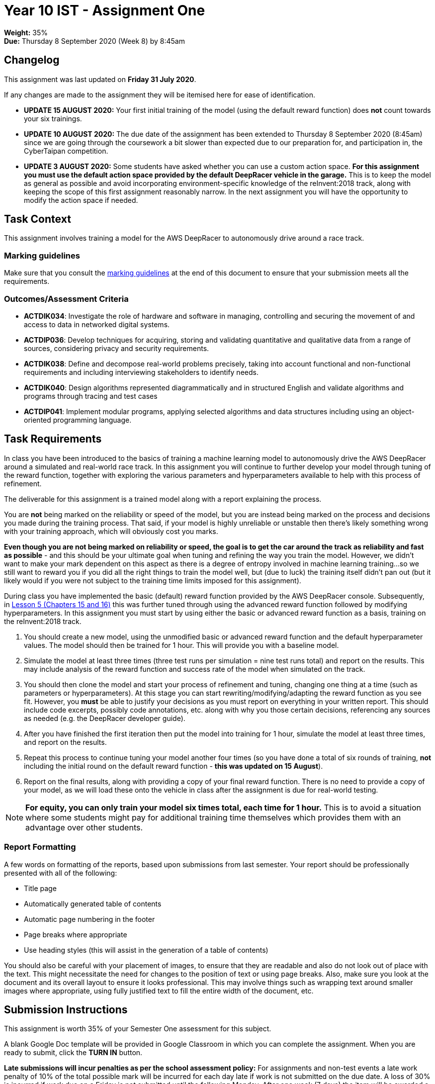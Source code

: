 :page-layout: standard_toc
:page-title: Year 10 IST - Assignment One
:icons: font

= Year 10 IST - Assignment One

*Weight:* 35% +
*Due:* Thursday 8 September 2020 (Week 8) by 8:45am

== Changelog

This assignment was last updated on *Friday 31 July 2020*.

If any changes are made to the assignment they will be itemised here for ease of identification.

* *UPDATE 15 AUGUST 2020:* Your first initial training of the model (using the default reward function) does *not* count towards your six trainings.

* *UPDATE 10 AUGUST 2020:* The due date of the assignment has been extended to Thursday 8 September 2020 (8:45am) since we are going through the coursework a bit slower than expected due to our preparation for, and participation in, the CyberTaipan competition.

* *UPDATE 3 AUGUST 2020:* Some students have asked whether you can use a custom action space. *For this assignment you must use the default action space provided by the default DeepRacer vehicle in the garage.* This is to keep the model as general as possible and avoid incorporating environment-specific knowledge of the reInvent:2018 track, along with keeping the scope of this first assignment reasonably narrow. In the next assignment you will have the opportunity to modify the action space if needed.

== Task Context

This assignment involves training a model for the AWS DeepRacer to autonomously drive around a race track.

=== Marking guidelines

Make sure that you consult the <<_marking_guidelines, marking guidelines>> at the end of this document to ensure that your submission meets all the requirements.

=== Outcomes/Assessment Criteria

* *ACTDIK034*: Investigate the role of hardware and software in managing, controlling and securing the movement of and access to data in networked digital systems.
* *ACTDIP036*: Develop techniques for acquiring, storing and validating quantitative and qualitative data from a range of sources, considering privacy and security requirements.
* *ACTDIK038*: Define and decompose real-world problems precisely, taking into account functional and non-functional requirements and including interviewing stakeholders to identify needs.
* *ACTDIK040*: Design algorithms represented diagrammatically and in structured English and validate algorithms and programs through tracing and test cases
* *ACTDIP041*: Implement modular programs, applying selected algorithms and data structures including using an object-oriented programming language.

== Task Requirements

In class you have been introduced to the basics of training a machine learning model to autonomously drive the AWS DeepRacer around a simulated and real-world race track. In this assignment you will continue to further develop your model through tuning of the reward function, together with exploring the various parameters and hyperparameters available to help with this process of refinement.

The deliverable for this assignment is a trained model along with a report explaining the process.

You are *not* being marked on the reliability or speed of the model, but you are instead being marked on the process and decisions you made during the training process. That said, if your model is highly unreliable or unstable then there's likely something wrong with your training approach, which will obviously cost you marks.

*Even though you are not being marked on reliability or speed, the goal is to get the car around the track as reliability and fast as possible* - and this should be your ultimate goal when tuning and refining the way you train the model. However, we didn't want to make your mark dependent on this aspect as there is a degree of entropy involved in machine learning training...so we still want to reward you if you did all the right things to train the model well, but (due to luck) the training itself didn't pan out (but it likely would if you were not subject to the training time limits imposed for this assignment).

During class you have implemented the basic (default) reward function provided by the AWS DeepRacer console. Subsequently, in https://classroom.udacity.com/courses/ud014/lessons/0afdbee8-cf7a-4966-b8ed-f860f3d68cb6/concepts/e54b4097-d5f4-4bf5-bcfd-288ff80ead34[Lesson 5 (Chapters 15 and 16)] this was further tuned through using the advanced reward function followed by modifying hyperparameters. In this assignment you must start by using either the basic or advanced reward function as a basis, training on the reInvent:2018 track.

1. You should create a new model, using the unmodified basic or advanced reward function and the default hyperparameter values. The model should then be trained for 1 hour. This will provide you with a baseline model.

2. Simulate the model at least three times (three test runs per simulation = nine test runs total) and report on the results. This may include analysis of the reward function and success rate of the model when simulated on the track.

3. You should then clone the model and start your process of refinement and tuning, changing one thing at a time (such as parameters or hyperparameters). At this stage you can start rewriting/modifying/adapting the reward function as you see fit. However, you *must* be able to justify your decisions as you must report on everything in your written report. This should include code excerpts, possibly code annotations, etc. along with why you those certain decisions, referencing any sources as needed (e.g. the DeepRacer developer guide).

4. After you have finished the first iteration then put the model into training for 1 hour, simulate the model at least three times, and report on the results.

5. Repeat this process to continue tuning your model another four times (so you have done a total of six rounds of training, *not* including the initial round on the default reward function - *this was updated on 15 August*).

6. Report on the final results, along with providing a copy of your final reward function. There is no need to provide a copy of your model, as we will load these onto the vehicle in class after the assignment is due for real-world testing.

[NOTE]
====
*For equity, you can only train your model six times total, each time for 1 hour.* This is to avoid a situation where some students might pay for additional training time themselves which provides them with an advantage over other students.
====

=== Report Formatting

A few words on formatting of the reports, based upon submissions from last semester. Your report should be professionally presented with all of the following:

* Title page
* Automatically generated table of contents
* Automatic page numbering in the footer
* Page breaks where appropriate
* Use heading styles (this will assist in the generation of a table of contents)

You should also be careful with your placement of images, to ensure that they are readable and also do not look out of place with the text. This might necessitate the need for changes to the position of text or using page breaks. Also, make sure you look at the document and its overall layout to ensure it looks professional. This may involve things such as wrapping text around smaller images where appropriate, using fully justified text to fill the entire width of the document, etc.

== Submission Instructions

This assignment is worth 35% of your Semester One assessment for this subject.

A blank Google Doc template will be provided in Google Classroom in which you can complete the assignment. When you are ready to submit, click the *TURN IN* button.

*Late submissions will incur penalties as per the school assessment policy:* For assignments and non-test events a late work penalty of 10% of the total possible mark will be incurred for each day late if work is not submitted on the due date.  A loss of 30% is incurred if work due on a Friday is not submitted until the following Monday. After one week (7 days) the item will be awarded a mark of zero.

=== Draft Submissions

You may optionally (but strongly encouraged) submit one draft of your assignment for review prior to formal submission. Your draft must be feature complete (i.e. not a half-done assignment) and submitted at least one week before the assignment due date - for this assignment, drafts are due by 8:45am on Thursday 27 August 2020). To submit a draft, just submit your Google Classroom assignment as you would for the real submission. I will then review your draft, with comments within Google Classroom, and then return the assignment so you can make any necessary corrections. You can then submit the assignment again for your real submission.

You are also welcome to ask me as you're working on the assignment whether it's on the right track with the correct level of detail.

[#_marking_guidelines]
=== Marking Guidelines

[cols="<8,^1"]
|===

^|*Criteria*
^|*Mark Range*

{set:cellbgcolor:white}

.^|
*A report submitted in this mark range will include all the following:*

• in-depth, step-by-step detail of the iterative development of the reward function.

• demonstration of a deep understanding of the available parameters and hyperparameters.

• correct use of parameters to balance the purpose of both reliability and speed of the agent around the track.

• correct use of hyperparameters to tune and refine the training of the model.

• detailed justification and explanation of the decisions involving the design of the reward function and use of parameters and hyperparameters.

• detailed reporting of the results of the simulations and subsequent adjustments made to improve model performance.

• screen shots, code examples, etc. to assist in understanding the development process.

• the final reward function with concluding statements about its efficacy.

*In addition, submissions in this mark range will be:*

• meet all the formatting requirements of the report.

• aesthetically pleasing, with appropriate use of layout techniques.

• readable and easily understandable.

• free of spelling and grammar errors.

.^|15 - 13

.^|
*A report submitted in this mark range will most of the following:*

• details of the iterative development of the reward function.

• demonstration of an understanding of the available parameters and hyperparameters.

• good use of parameters to balance the purpose of both reliability and speed of the agent around the track.

• use of hyperparameters to tune and refine the training of the model.

• justification or explanation of the decisions involving the design of the reward function and use of parameters and hyperparameters.

• reporting of the results of the simulations and subsequent adjustments made to improve model performance.

• screen shots, code examples, etc. to assist in understanding the development process.

• the final reward function with concluding statements about its efficacy.

*In addition, submissions in this mark range should:*

• use headings to separate out the report into logical sections.

• be aesthetically pleasing, with appropriate use of layout techniques.

.^|13 - 8


.^|
*A report submitted in this mark range will include some of the following:*

• details of the development of the reward function.

• some understanding of the available parameters and hyperparameters.

• some explanation of the decisions involving the design of the reward function and use of parameters and hyperparameters.

• reporting of the results of the simulations and subsequent adjustments made to improve model performance.

.^|8 - 4

.^|
*A report submitted in this mark range will most of the following:*

• some details of the development of the reward function.

• use of some parameters and hyperparameters to write a custom reward function.

.^|4 - 1

.^|

• A completely non-serious attempt at the task.

OR

• A submission that is plagiarised.

.^|0

|===

=== All My Own Work

Please note that any submitted work is to be your own. There are serious consequences for submitting work which is taken from another person, even if they give it to you voluntarily. To decide if you have written the material, we may need to question you about your understanding of the topic. Please be careful when presenting ideas which are not entirely your own; reference such material thoroughly.

For more specific examples, see the <<course_overview/course_overview.adoc#academic-honesty, Academic Honesty>> section of the Course Outline.
